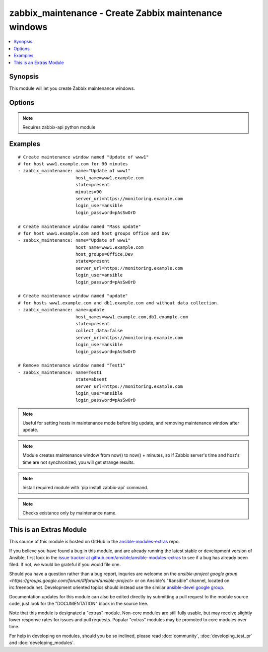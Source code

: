 .. _zabbix_maintenance:


zabbix_maintenance - Create Zabbix maintenance windows
++++++++++++++++++++++++++++++++++++++++++++++++++++++

.. contents::
   :local:
   :depth: 1



Synopsis
--------

.. versionadded:: 1.8

This module will let you create Zabbix maintenance windows.

Options
-------

.. raw:: html

    <table border=1 cellpadding=4>
    <tr>
    <th class="head">parameter</th>
    <th class="head">required</th>
    <th class="head">default</th>
    <th class="head">choices</th>
    <th class="head">comments</th>
    </tr>
            <tr>
    <td>collect_data</td>
    <td>no</td>
    <td>true</td>
        <td><ul></ul></td>
        <td>Type of maintenance. With data collection, or without.</td>
    </tr>
            <tr>
    <td>desc</td>
    <td>yes</td>
    <td>Created by Ansible</td>
        <td><ul></ul></td>
        <td>Short description of maintenance window.</td>
    </tr>
            <tr>
    <td>host_groups</td>
    <td>no</td>
    <td></td>
        <td><ul></ul></td>
        <td>Host groups to manage maintenance window for. Separate multiple groups with commas. <code>host_group</code> is an alias for <code>host_groups</code>. <b>Required</b> option when <code>state</code> is <em>present</em> and no <code>host_names</code> specified.</td>
    </tr>
            <tr>
    <td>host_names</td>
    <td>no</td>
    <td></td>
        <td><ul></ul></td>
        <td>Hosts to manage maintenance window for. Separate multiple hosts with commas. <code>host_name</code> is an alias for <code>host_names</code>. <b>Required</b> option when <code>state</code> is <em>present</em> and no <code>host_groups</code> specified.</td>
    </tr>
            <tr>
    <td>login_password</td>
    <td>yes</td>
    <td></td>
        <td><ul></ul></td>
        <td>Zabbix user password.</td>
    </tr>
            <tr>
    <td>login_user</td>
    <td>yes</td>
    <td></td>
        <td><ul></ul></td>
        <td>Zabbix user name.</td>
    </tr>
            <tr>
    <td>minutes</td>
    <td>no</td>
    <td>10</td>
        <td><ul></ul></td>
        <td>Length of maintenance window in minutes.</td>
    </tr>
            <tr>
    <td>name</td>
    <td>yes</td>
    <td></td>
        <td><ul></ul></td>
        <td>Unique name of maintenance window.</td>
    </tr>
            <tr>
    <td>server_url</td>
    <td>yes</td>
    <td></td>
        <td><ul></ul></td>
        <td>Url of Zabbix server, with protocol (http or https). <code>url</code> is an alias for <code>server_url</code>.</td>
    </tr>
            <tr>
    <td>state</td>
    <td>no</td>
    <td>present</td>
        <td><ul><li>present</li><li>absent</li></ul></td>
        <td>Create or remove a maintenance window.</td>
    </tr>
        </table>


.. note:: Requires zabbix-api python module


Examples
--------

.. raw:: html

    <br/>


::

    # Create maintenance window named "Update of www1"
    # for host www1.example.com for 90 minutes
    - zabbix_maintenance: name="Update of www1"
                          host_name=www1.example.com
                          state=present
                          minutes=90
                          server_url=https://monitoring.example.com
                          login_user=ansible
                          login_password=pAsSwOrD
    
    # Create maintenance window named "Mass update"
    # for host www1.example.com and host groups Office and Dev
    - zabbix_maintenance: name="Update of www1"
                          host_name=www1.example.com
                          host_groups=Office,Dev
                          state=present
                          server_url=https://monitoring.example.com
                          login_user=ansible
                          login_password=pAsSwOrD
    
    # Create maintenance window named "update"
    # for hosts www1.example.com and db1.example.com and without data collection.
    - zabbix_maintenance: name=update
                          host_names=www1.example.com,db1.example.com
                          state=present
                          collect_data=false
                          server_url=https://monitoring.example.com
                          login_user=ansible
                          login_password=pAsSwOrD
    
    # Remove maintenance window named "Test1"
    - zabbix_maintenance: name=Test1
                          state=absent
                          server_url=https://monitoring.example.com
                          login_user=ansible
                          login_password=pAsSwOrD

.. note:: Useful for setting hosts in maintenance mode before big update, and removing maintenance window after update.
.. note:: Module creates maintenance window from now() to now() + minutes, so if Zabbix server's time and host's time are not synchronized, you will get strange results.
.. note:: Install required module with 'pip install zabbix-api' command.
.. note:: Checks existance only by maintenance name.


    
This is an Extras Module
------------------------

This source of this module is hosted on GitHub in the `ansible-modules-extras <http://github.com/ansible/ansible-modules-extras>`_ repo.
  
If you believe you have found a bug in this module, and are already running the latest stable or development version of Ansible, first look in the `issue tracker at github.com/ansible/ansible-modules-extras <http://github.com/ansible/ansible-modules-extras>`_ to see if a bug has already been filed.  If not, we would be grateful if you would file one.

Should you have a question rather than a bug report, inquries are welcome on the `ansible-project google group <https://groups.google.com/forum/#!forum/ansible-project>` or on Ansible's "#ansible" channel, located on irc.freenode.net.   Development oriented topics should instead use the similar `ansible-devel google group <https://groups.google.com/forum/#!forum/ansible-project>`_.

Documentation updates for this module can also be edited directly by submitting a pull request to the module source code, just look for the "DOCUMENTATION" block in the source tree.

Note that this module is designated a "extras" module.  Non-core modules are still fully usable, but may receive slightly lower response rates for issues and pull requests.
Popular "extras" modules may be promoted to core modules over time.

    
For help in developing on modules, should you be so inclined, please read :doc:`community`, :doc:`developing_test_pr` and :doc:`developing_modules`.

